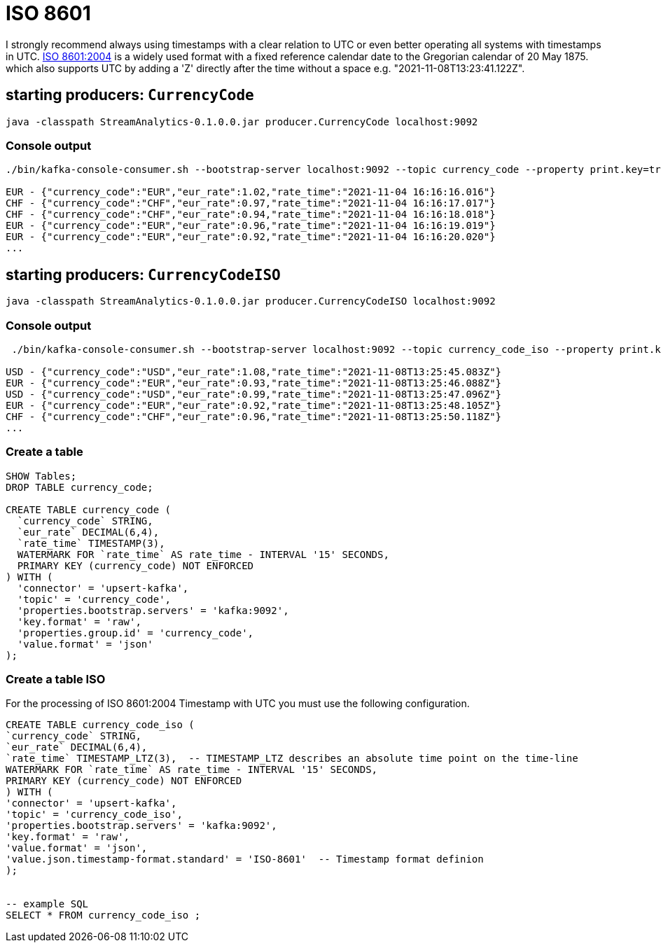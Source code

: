 = ISO 8601

I strongly recommend always using timestamps with a clear relation to UTC or even better operating all systems with timestamps in UTC. https://en.wikipedia.org/wiki/ISO_8601[ISO 8601:2004] is a widely used format with a fixed reference calendar date to the Gregorian calendar of 20 May 1875. which also supports UTC by  adding a 'Z' directly after the time without a space e.g. "2021-11-08T13:23:41.122Z".

== starting producers: `CurrencyCode`

[source,shell script]
----
java -classpath StreamAnalytics-0.1.0.0.jar producer.CurrencyCode localhost:9092
----

=== Console output

[source,shell script]
----
./bin/kafka-console-consumer.sh --bootstrap-server localhost:9092 --topic currency_code --property print.key=true --property key.separator=" - "

EUR - {"currency_code":"EUR","eur_rate":1.02,"rate_time":"2021-11-04 16:16:16.016"}
CHF - {"currency_code":"CHF","eur_rate":0.97,"rate_time":"2021-11-04 16:16:17.017"}
CHF - {"currency_code":"CHF","eur_rate":0.94,"rate_time":"2021-11-04 16:16:18.018"}
EUR - {"currency_code":"EUR","eur_rate":0.96,"rate_time":"2021-11-04 16:16:19.019"}
EUR - {"currency_code":"EUR","eur_rate":0.92,"rate_time":"2021-11-04 16:16:20.020"}
...
----



== starting producers: `CurrencyCodeISO`

[source,shell script]
----
java -classpath StreamAnalytics-0.1.0.0.jar producer.CurrencyCodeISO localhost:9092
----

=== Console output

[source,shell script]
----
 ./bin/kafka-console-consumer.sh --bootstrap-server localhost:9092 --topic currency_code_iso --property print.key=true --property key.separator=" - "

USD - {"currency_code":"USD","eur_rate":1.08,"rate_time":"2021-11-08T13:25:45.083Z"}
EUR - {"currency_code":"EUR","eur_rate":0.93,"rate_time":"2021-11-08T13:25:46.088Z"}
USD - {"currency_code":"USD","eur_rate":0.99,"rate_time":"2021-11-08T13:25:47.096Z"}
EUR - {"currency_code":"EUR","eur_rate":0.92,"rate_time":"2021-11-08T13:25:48.105Z"}
CHF - {"currency_code":"CHF","eur_rate":0.96,"rate_time":"2021-11-08T13:25:50.118Z"}
...
----



=== Create a table

[source,sql]
----
SHOW Tables;
DROP TABLE currency_code;

CREATE TABLE currency_code (
  `currency_code` STRING,
  `eur_rate` DECIMAL(6,4),
  `rate_time` TIMESTAMP(3),
  WATERMARK FOR `rate_time` AS rate_time - INTERVAL '15' SECONDS,
  PRIMARY KEY (currency_code) NOT ENFORCED
) WITH (
  'connector' = 'upsert-kafka',
  'topic' = 'currency_code',
  'properties.bootstrap.servers' = 'kafka:9092',
  'key.format' = 'raw',
  'properties.group.id' = 'currency_code',
  'value.format' = 'json'
);
----

=== Create a table ISO

For the processing of ISO 8601:2004 Timestamp with UTC you must use the following configuration.

[source,sql]
----
CREATE TABLE currency_code_iso (
`currency_code` STRING,
`eur_rate` DECIMAL(6,4),
`rate_time` TIMESTAMP_LTZ(3),  -- TIMESTAMP_LTZ describes an absolute time point on the time-line
WATERMARK FOR `rate_time` AS rate_time - INTERVAL '15' SECONDS,
PRIMARY KEY (currency_code) NOT ENFORCED
) WITH (
'connector' = 'upsert-kafka',
'topic' = 'currency_code_iso',
'properties.bootstrap.servers' = 'kafka:9092',
'key.format' = 'raw',
'value.format' = 'json',
'value.json.timestamp-format.standard' = 'ISO-8601'  -- Timestamp format definion
);


-- example SQL
SELECT * FROM currency_code_iso ;
----
